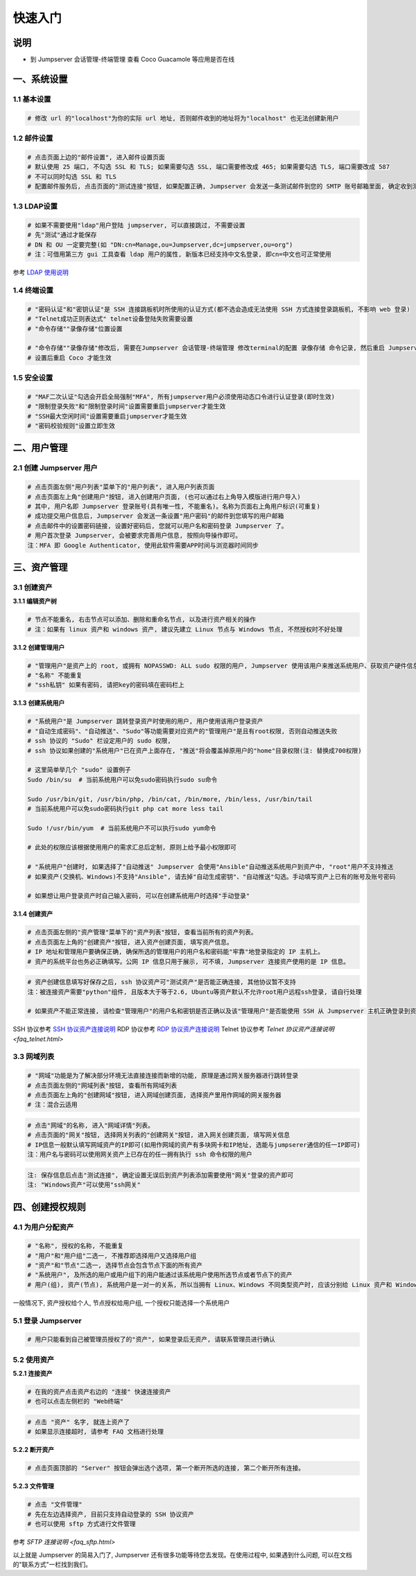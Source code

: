 快速入门
==================

说明
``````````
- 到 Jumpserver 会话管理-终端管理 查看 Coco Guacamole 等应用是否在线

一、系统设置
````````````````````

**1.1 基本设置**
----------------

.. code-block:: vim

    # 修改 url 的"localhost"为你的实际 url 地址, 否则邮件收到的地址将为"localhost" 也无法创建新用户

.. image:: _static/img/admin_settings_list.jpg

**1.2 邮件设置**
----------------

.. code-block:: vim

    # 点击页面上边的"邮件设置", 进入邮件设置页面
    # 默认使用 25 端口, 不勾选 SSL 和 TLS; 如果需要勾选 SSL, 端口需要修改成 465; 如果需要勾选 TLS, 端口需要改成 587
    # 不可以同时勾选 SSL 和 TLS
    # 配置邮件服务后, 点击页面的"测试连接"按钮, 如果配置正确, Jumpserver 会发送一条测试邮件到您的 SMTP 账号邮箱里面, 确定收到测试邮件后点击保存即可使用

.. image:: _static/img/admin_settings_email_list.jpg

**1.3 LDAP设置**
-----------------

.. code-block:: vim

    # 如果不需要使用"ldap"用户登陆 jumpserver, 可以直接跳过, 不需要设置
    # 先"测试"通过才能保存
    # DN 和 OU 一定要完整(如 "DN:cn=Manage,ou=Jumpserver,dc=jumpserver,ou=org")
    # 注：可借用第三方 gui 工具查看 ldap 用户的属性, 新版本已经支持中文名登录, 即cn=中文也可正常使用

.. image:: _static/img/admin_settings_ldap_list.jpg

参考 `LDAP 使用说明 <faq_ldap.html>`_

**1.4 终端设置**
----------------

.. code-block:: vim

    # "密码认证"和"密钥认证"是 SSH 连接跳板机时所使用的认证方式(都不选会造成无法使用 SSH 方式连接登录跳板机, 不影响 web 登录)
    # "Telnet成功正则表达式" telnet设备登陆失败需要设置
    # "命令存储""录像存储"位置设置

    # "命令存储""录像存储"修改后, 需要在Jumpserver 会话管理-终端管理 修改terminal的配置 录像存储 命令记录, 然后重启 Jumpserver 服务
    # 设置后重启 Coco 才能生效

.. image:: _static/img/admin_settings_terminal_list_01.jpg
.. image:: _static/img/admin_settings_terminal_list_02.jpg

**1.5 安全设置**
----------------

.. code-block:: vim

    # "MAF二次认证"勾选会开启全局强制"MFA", 所有jumpserver用户必须使用动态口令进行认证登录(即时生效)
    # "限制登录失败"和"限制登录时间"设置需要重启jumpserver才能生效
    # "SSH最大空闲时间"设置需要重启jumpserver才能生效
    # "密码校验规则"设置立即生效

.. image:: _static/img/admin_settings_security_list_01.jpg
.. image:: _static/img/admin_settings_security_list_01.jpg

二、用户管理
`````````````````````

**2.1 创建 Jumpserver 用户**
----------------------------

.. code-block:: vim

    # 点击页面左侧"用户列表"菜单下的"用户列表", 进入用户列表页面
    # 点击页面左上角"创建用户"按钮, 进入创建用户页面, (也可以通过右上角导入模版进行用户导入)
    # 其中, 用户名即 Jumpserver 登录账号(具有唯一性, 不能重名)。名称为页面右上角用户标识(可重复)
    # 成功提交用户信息后, Jumpserver 会发送一条设置"用户密码"的邮件到您填写的用户邮箱
    # 点击邮件中的设置密码链接, 设置好密码后, 您就可以用户名和密码登录 Jumpserver 了。
    # 用户首次登录 Jumpserver, 会被要求完善用户信息, 按照向导操作即可。
    注：MFA 即 Google Authenticator, 使用此软件需要APP时间与浏览器时间同步

.. image:: _static/img/admin_users_user_create.jpg

三、资产管理
``````````````````

**3.1 创建资产**
------------------------

**3.1.1 编辑资产树**

.. code-block:: vim

    # 节点不能重名, 右击节点可以添加、删除和重命名节点, 以及进行资产相关的操作
    # 注：如果有 linux 资产和 windows 资产, 建议先建立 Linux 节点与 Windows 节点, 不然授权时不好处理

.. image:: _static/img/admin_assets_asset_list.jpg

**3.1.2 创建管理用户**

.. code-block:: shell

    # "管理用户"是资产上的 root, 或拥有 NOPASSWD: ALL sudo 权限的用户, Jumpserver 使用该用户来推送系统用户、获取资产硬件信息等。 Windows或其它硬件可以随意设置一个
    # "名称" 不能重复
    # "ssh私钥" 如果有密码, 请把key的密码填在密码栏上

.. image:: _static/img/admin_assets_admin-user_create.jpg

**3.1.3 创建系统用户**

.. code-block:: vim

    # "系统用户"是 Jumpserver 跳转登录资产时使用的用户, 用户使用该用户登录资产
    # "自动生成密码"、"自动推送"、"Sudo"等功能需要对应资产的"管理用户"是且有root权限, 否则自动推送失败
    # ssh 协议的 "Sudo" 栏设定用户的 sudo 权限,
    # ssh 协议如果创建的"系统用户"已在资产上面存在, "推送"将会覆盖掉原用户的"home"目录权限(注: 替换成700权限)

    # 这里简单举几个 "sudo" 设置例子
    Sudo /bin/su  # 当前系统用户可以免sudo密码执行sudo su命令

    Sudo /usr/bin/git, /usr/bin/php, /bin/cat, /bin/more, /bin/less, /usr/bin/tail
    # 当前系统用户可以免sudo密码执行git php cat more less tail

    Sudo !/usr/bin/yum  # 当前系统用户不可以执行sudo yum命令

    # 此处的权限应该根据使用用户的需求汇总后定制, 原则上给予最小权限即可

    # "系统用户"创建时, 如果选择了"自动推送" Jumpserver 会使用"Ansible"自动推送系统用户到资产中, "root"用户不支持推送
    # 如果资产(交换机、Windows)不支持"Ansible", 请去掉"自动生成密钥"、"自动推送"勾选。手动填写资产上已有的账号及账号密码

    # 如果想让用户登录资产时自己输入密码, 可以在创建系统用户时选择"手动登录"

.. image:: _static/img/admin_assets_system-user_create_01.jpg
.. image:: _static/img/admin_assets_system-user_create_02.jpg

**3.1.4 创建资产**

.. code-block:: vim

    # 点击页面左侧的"资产管理"菜单下的"资产列表"按钮, 查看当前所有的资产列表。
    # 点击页面左上角的"创建资产"按钮, 进入资产创建页面, 填写资产信息。
    # IP 地址和管理用户要确保正确, 确保所选的管理用户的用户名和密码能"牢靠"地登录指定的 IP 主机上。
    # 资产的系统平台也务必正确填写。公网 IP 信息只用于展示, 可不填, Jumpserver 连接资产使用的是 IP 信息。

.. image:: _static/img/admin_assets_asset_create.jpg

.. code-block:: vim

    # 资产创建信息填写好保存之后, ssh 协议资产可"测试资产"是否能正确连接, 其他协议暂不支持
    注：被连接资产需要"python"组件, 且版本大于等于2.6, Ubuntu等资产默认不允许root用户远程ssh登录, 请自行处理

    # 如果资产不能正常连接, 请检查"管理用户"的用户名和密钥是否正确以及该"管理用户"是否能使用 SSH 从 Jumpserver 主机正确登录到资产主机上

SSH 协议参考 `SSH 协议资产连接说明 <faq_ssh.html>`_
RDP 协议参考 `RDP 协议资产连接说明 <faq_rdp.html>`_
Telnet 协议参考 `Telnet 协议资产连接说明 <faq_telnet.html>`

**3.3 网域列表**
----------------

.. code-block:: vim

    # "网域"功能是为了解决部分环境无法直接连接而新增的功能, 原理是通过网关服务器进行跳转登录
    # 点击页面左侧的"网域列表"按钮, 查看所有网域列表
    # 点击页面左上角的"创建网域"按钮, 进入网域创建页面, 选择资产里用作网域的网关服务器
    # 注：混合云适用

.. image:: _static/img/admin_assets_domain_create.jpg

.. code-block:: vim

    # 点击"网域"的名称, 进入"网域详情"列表。
    # 点击页面的"网关"按钮, 选择网关列表的"创建网关"按钮, 进入网关创建页面, 填写网关信息
    # IP信息一般默认填写网域资产的IP即可(如用作网域的资产有多块网卡和IP地址, 选能与jumpserer通信的任一IP即可)
    注：用户名与密码可以使用网关资产上已存在的任一拥有执行 ssh 命令权限的用户

.. image:: _static/img/admin_assets_domain_gateway_create.jpg

.. code-block:: vim

    注: 保存信息后点击"测试连接", 确定设置无误后到资产列表添加需要使用"网关"登录的资产即可
    注: "Windows资产"可以使用"ssh网关"

四、创建授权规则
`````````````````````

**4.1 为用户分配资产**
----------------------

.. code-block:: vim

    # "名称", 授权的名称, 不能重复
    # "用户"和"用户组"二选一, 不推荐即选择用户又选择用户组
    # "资产"和"节点"二选一, 选择节点会包含节点下面的所有资产
    # "系统用户", 及所选的用户或用户组下的用户能通过该系统用户使用所选节点或者节点下的资产
    # 用户(组), 资产(节点), 系统用户是一对一的关系, 所以当拥有 Linux、Windows 不同类型资产时, 应该分别给 Linux 资产和 Windows 资产创建授权规则

一般情况下, 资产授权给个人, 节点授权给用户组, 一个授权只能选择一个系统用户

.. image:: _static/img/admin_perms_asset-permission_create.jpg

**5.1 登录 Jumpserver**
-----------------------

.. code-block:: vim

    # 用户只能看到自己被管理员授权了的"资产", 如果登录后无资产, 请联系管理员进行确认

.. image:: _static/img/user_assets_user-asset_list.jpg

**5.2 使用资产**
----------------

**5.2.1 连接资产**

.. code-block:: vim

    # 在我的资产点击资产右边的 "连接" 快速连接资产
    # 也可以点击左侧栏的 "Web终端"

.. image:: _static/img/user_terminal_web-terminal_list.jpg

.. code-block:: vim

    # 点击 "资产" 名字, 就连上资产了
    # 如果显示连接超时, 请参考 FAQ 文档进行处理

**5.2.2 断开资产**

.. code-block:: vim

    # 点击页面顶部的 "Server" 按钮会弹出选个选项, 第一个断开所选的连接, 第二个断开所有连接。

**5.2.3 文件管理**

.. code-block:: vim

    # 点击 "文件管理"
    # 先在左边选择资产, 目前只支持自动登录的 SSH 协议资产
    # 也可以使用 sftp 方式进行文件管理

参考 `SFTP 连接说明 <faq_sftp.html>`

.. image:: _static/img/user_terminal_web-sftp_list.jpg

以上就是 Jumpserver 的简易入门了, Jumpserver 还有很多功能等待您去发现。在使用过程中, 如果遇到什么问题, 可以在文档的"联系方式"一栏找到我们。

